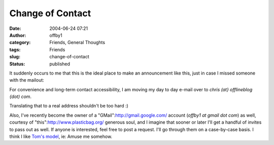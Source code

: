Change of Contact
#################
:date: 2004-06-24 07:21
:author: offby1
:category: Friends, General Thoughts
:tags: Friends
:slug: change-of-contact
:status: published

It suddenly occurs to me that this is the ideal place to make an
announcement like this, just in case I missed someone with the mailout:

For convenience and long-term contact accessibility, I am moving my day
to day e-mail over to *chris (at} offlineblog {dot) com*.

Translating that to a real address shouldn't be too hard :)

Also, I've recently become the owner of a
"GMail":http://gmail.google.com/ account (*offby1 at gmail dot com*) as
well, courtesy of "this":http://www.plasticbag.org/ generous soul, and I
imagine that sooner or later I'll get a handful of invites to pass out
as well. If anyone is interested, feel free to post a request. I'll go
through them on a case-by-case basis. I think I like `Tom's
model <http://www.plasticbag.org/archives/2004/06/anyone_for_gmail.shtml>`__,
ie: Amuse me somehow.
